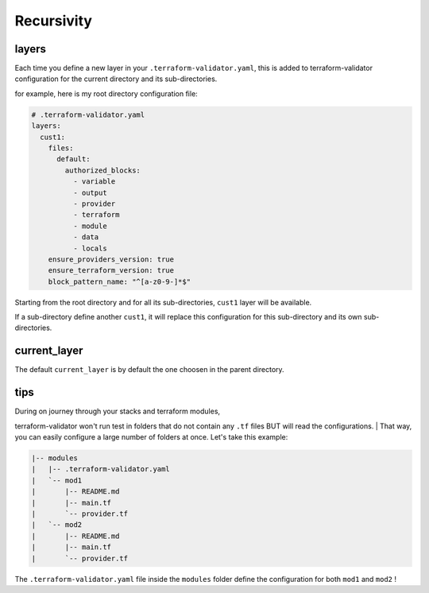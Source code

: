 Recursivity
===========

layers
------

Each time you define a new layer in your ``.terraform-validator.yaml``,
this is added to terraform-validator configuration for the current
directory and its sub-directories.

for example, here is my root directory configuration file:

.. code:: yaml

    # .terraform-validator.yaml
    layers:
      cust1:
        files:
          default:
            authorized_blocks:
              - variable
              - output
              - provider
              - terraform
              - module
              - data
              - locals
        ensure_providers_version: true
        ensure_terraform_version: true
        block_pattern_name: "^[a-z0-9-]*$"

Starting from the root directory and for all its sub-directories,
``cust1`` layer will be available.

If a sub-directory define another ``cust1``, it will replace this
configuration for this sub-directory and its own sub-directories.

current\_layer
--------------

The default ``current_layer`` is by default the one choosen in the
parent directory.

tips
----

| During on journey through your stacks and terraform modules,
terraform-validator won't run test in folders that do not contain any
``.tf`` files BUT will read the configurations.
| That way, you can easily configure a large number of folders at once.
Let's take this example:

.. code:: bash

    |-- modules
    |   |-- .terraform-validator.yaml
    |   `-- mod1
    |       |-- README.md
    |       |-- main.tf
    |       `-- provider.tf
    |   `-- mod2
    |       |-- README.md
    |       |-- main.tf
    |       `-- provider.tf

The ``.terraform-validator.yaml`` file inside the ``modules`` folder
define the configuration for both ``mod1`` and ``mod2`` !
